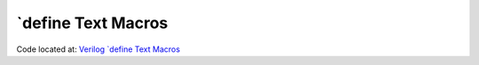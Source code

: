 ####################
\`define Text Macros
####################

Code located at: `Verilog \`define Text Macros <http://www.edaplayground.com/s/example/356>`_

.. raw:: html

  <iframe width="1280" height="720" src="//www.youtube.com/embed/CsnZ9K0fPl8?vq=hd720" frameborder="0" allowfullscreen></iframe>
